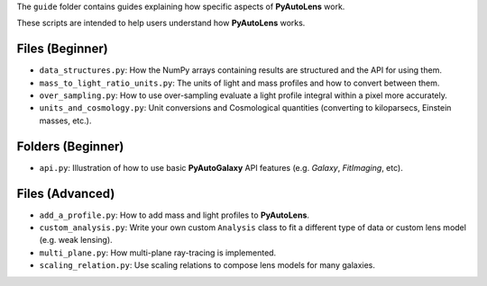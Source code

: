 The ``guide`` folder contains guides explaining how specific aspects of **PyAutoLens** work.

These scripts are intended to help users understand how **PyAutoLens** works.

Files (Beginner)
----------------

- ``data_structures.py``: How the NumPy arrays containing results are structured and the API for using them.
- ``mass_to_light_ratio_units.py``: The units of light and mass profiles and how to convert between them.
- ``over_sampling.py``: How to use over-sampling evaluate a light profile integral within a pixel more accurately.
- ``units_and_cosmology.py``: Unit conversions and Cosmological quantities (converting to kiloparsecs, Einstein masses, etc.).

Folders (Beginner)
-----------------

- ``api.py``: Illustration of how to use basic **PyAutoGalaxy** API features (e.g. `Galaxy`, `FitImaging`, etc).

Files (Advanced)
----------------

- ``add_a_profile.py``: How to add mass and light profiles to **PyAutoLens**.
- ``custom_analysis.py``: Write your own custom ``Analysis`` class to fit a different type of data or custom lens model (e.g. weak lensing).
- ``multi_plane.py``: How multi-plane ray-tracing is implemented.
- ``scaling_relation.py``: Use scaling relations to compose lens models for many galaxies.